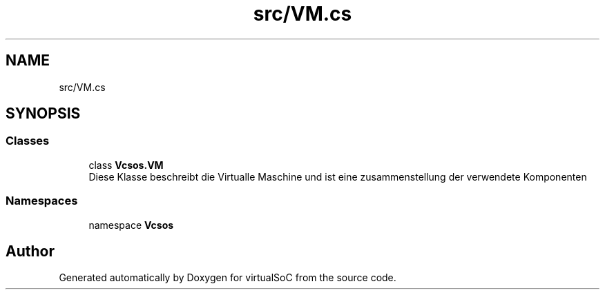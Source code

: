.TH "src/VM.cs" 3 "Sun May 28 2017" "Version 0.6.2" "virtualSoC" \" -*- nroff -*-
.ad l
.nh
.SH NAME
src/VM.cs
.SH SYNOPSIS
.br
.PP
.SS "Classes"

.in +1c
.ti -1c
.RI "class \fBVcsos\&.VM\fP"
.br
.RI "Diese Klasse beschreibt die Virtualle Maschine und ist eine zusammenstellung der verwendete Komponenten "
.in -1c
.SS "Namespaces"

.in +1c
.ti -1c
.RI "namespace \fBVcsos\fP"
.br
.in -1c
.SH "Author"
.PP 
Generated automatically by Doxygen for virtualSoC from the source code\&.
